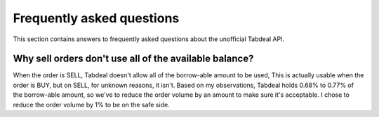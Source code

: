 ==========================
Frequently asked questions
==========================

This section contains answers to frequently asked questions about the unofficial Tabdeal API.

Why sell orders don't use all of the available balance?
~~~~~~~~~~~~~~~~~~~~~~~~~~~~~~~~~~~~~~~~~~~~~~~~~~~~~~~~
When the order is SELL, Tabdeal doesn't allow all of the borrow-able amount to be used,
This is actually usable when the order is BUY, but on SELL, for unknown reasons, it isn't.
Based on my observations, Tabdeal holds 0.68% to 0.77% of the borrow-able amount,
so we've to reduce the order volume by an amount to make sure it's acceptable.
I chose to reduce the order volume by 1% to be on the safe side.

